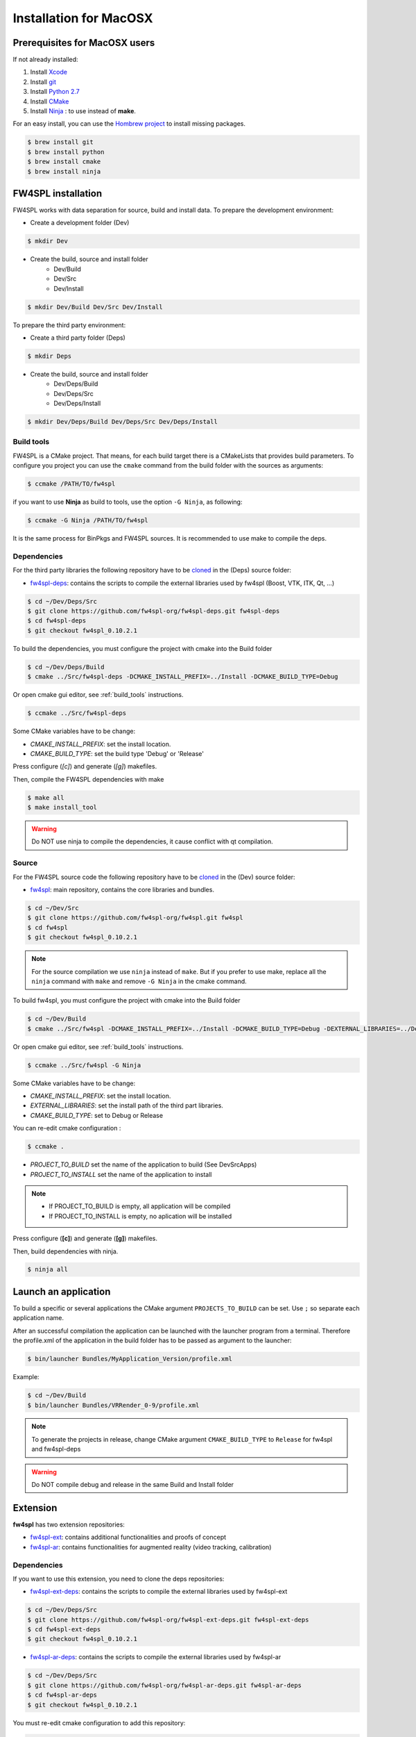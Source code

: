Installation for MacOSX
=======================

Prerequisites for MacOSX users
--------------------------------

If not already installed:

#. Install `Xcode <https://itunes.apple.com/fr/app/xcode/id497799835?mt=12>`_

#. Install `git <https://git-scm.com/downloads>`_

#. Install `Python 2.7 <https://www.python.org/downloads/>`_

#. Install `CMake <http://www.cmake.org/download/>`_

#. Install `Ninja <https://github.com/martine/ninja/releases>`_ : to use instead of **make**.

For an easy install, you can use the `Hombrew project <http://brew.sh/>`_  to install missing packages.
        
.. code:: bash

    $ brew install git
    $ brew install python
    $ brew install cmake
    $ brew install ninja


FW4SPL installation
-------------------------

FW4SPL works with data separation for source, build and install data.
To prepare the development environment:

- Create a development folder (Dev)

.. code:: bash

    $ mkdir Dev

- Create the build, source and install folder 
    - Dev/Build
    - Dev/Src
    - Dev/Install

.. code:: bash

    $ mkdir Dev/Build Dev/Src Dev/Install

To prepare the third party environment:

- Create a third party folder (Deps)

.. code:: bash

    $ mkdir Deps

- Create the build, source and install folder
    - Dev/Deps/Build
    - Dev/Deps/Src
    - Dev/Deps/Install

.. code:: bash

    $ mkdir Dev/Deps/Build Dev/Deps/Src Dev/Deps/Install
    

.. _build_tools:

Build tools
~~~~~~~~~~~~

FW4SPL is a CMake project. That means, for each build target there is a CMakeLists that provides build parameters.
To configure you project you can use the ``cmake`` command from the build folder with the sources as arguments:

.. code:: bash

    $ ccmake /PATH/TO/fw4spl

if you want to use **Ninja** as build to tools, use the option ``-G Ninja``, as following:

.. code:: bash

    $ ccmake -G Ninja /PATH/TO/fw4spl

It is the same process for BinPkgs and FW4SPL sources. It is recommended to use make to compile the deps.

Dependencies
~~~~~~~~~~~~~~~~~

For the third party libraries the following repository have to be `cloned <http://git-scm.com/book/en/v2/Git-Basics-Getting-a-Git-Repository#Cloning-an-Existing-Repository>`_ in the (Deps) source folder:

- `fw4spl-deps <https://github.com/fw4spl-org/fw4spl-deps.git>`_: contains the scripts to compile the external libraries used by fw4spl (Boost, VTK, ITK, Qt, …​)

.. code:: bash

    $ cd ~/Dev/Deps/Src
    $ git clone https://github.com/fw4spl-org/fw4spl-deps.git fw4spl-deps
    $ cd fw4spl-deps
    $ git checkout fw4spl_0.10.2.1

To build the dependencies, you must configure the project with cmake into the Build folder

.. code:: bash

    $ cd ~/Dev/Deps/Build
    $ cmake ../Src/fw4spl-deps -DCMAKE_INSTALL_PREFIX=../Install -DCMAKE_BUILD_TYPE=Debug

Or open cmake gui editor, see :ref:`build_tools` instructions.
 
.. code:: bash

    $ ccmake ../Src/fw4spl-deps

Some CMake variables have to be change:

- *CMAKE_INSTALL_PREFIX*: set the install location.

- *CMAKE_BUILD_TYPE*: set the build type 'Debug' or 'Release'

.. image:: ../media/osx_cmake_binpkgs.png

Press configure (*[c]*) and generate (*[g]*) makefiles. 

Then, compile the FW4SPL dependencies with make

.. code:: bash

    $ make all
    $ make install_tool
    
.. warning::
    Do NOT use ninja to compile the dependencies, it cause conflict with qt compilation.


Source
~~~~~~~~~~~~~~~~~

For the FW4SPL source code the following repository have to be `cloned <http://git-scm.com/book/en/v2/Git-Basics-Getting-a-Git-Repository#Cloning-an-Existing-Repository>`_ in the (Dev) source folder:

- `fw4spl <https://github.com/fw4spl-org/fw4spl.git>`_: main repository, contains the core libraries and bundles.

.. code:: bash

    $ cd ~/Dev/Src
    $ git clone https://github.com/fw4spl-org/fw4spl.git fw4spl
    $ cd fw4spl
    $ git checkout fw4spl_0.10.2.1

.. note::
    For the source compilation we use ``ninja`` instead of ``make``. But if you prefer to use make, replace all the ``ninja`` command with ``make`` and remove ``-G Ninja`` in the cmake command.

To build fw4spl, you must configure the project with cmake into the Build folder

.. code:: bash

    $ cd ~/Dev/Build
    $ cmake ../Src/fw4spl -DCMAKE_INSTALL_PREFIX=../Install -DCMAKE_BUILD_TYPE=Debug -DEXTERNAL_LIBRARIES=../Deps/Install -G Ninja

Or open cmake gui editor, see :ref:`build_tools` instructions.

.. code:: bash

    $ ccmake ../Src/fw4spl -G Ninja

Some CMake variables have to be change:

- *CMAKE_INSTALL_PREFIX*: set the install location.

- *EXTERNAL_LIBRARIES*: set the install path of the third part libraries.

- *CMAKE_BUILD_TYPE*: set to Debug or Release

You can re-edit cmake configuration :

.. code:: bash

    $ ccmake .

- *PROJECT_TO_BUILD* set the name of the application to build (See Dev\Src\Apps)
- *PROJECT_TO_INSTALL* set the name of the application to install

.. note:: 
    - If PROJECT_TO_BUILD is empty, all application will be compiled
    - If PROJECT_TO_INSTALL is empty, no aplication will be installed

.. image:: ../media/osx_cmake_fw4spl.png

Press configure (**[c]**) and generate (**[g]**) makefiles. 

Then, build dependencies with ninja.

.. code:: bash

    $ ninja all
    


Launch an application
-------------------------

To build a specific or several applications the CMake argument ``PROJECTS_TO_BUILD`` can be set.
Use ``;`` so separate each application name.

After an successful compilation the application can be launched with the launcher program from a terminal.
Therefore the profile.xml of the application in the build folder has to be passed as argument to the launcher:

.. code:: bash

    $ bin/launcher Bundles/MyApplication_Version/profile.xml
    
Example: 

.. code:: bash

    $ cd ~/Dev/Build
    $ bin/launcher Bundles/VRRender_0-9/profile.xml

.. note::

    To generate the projects in release, change CMake argument ``CMAKE_BUILD_TYPE`` to ``Release`` for fw4spl and fw4spl-deps
    
.. warning::
    Do NOT compile debug and release in the same Build and Install folder
    
    
Extension
---------

**fw4spl** has two extension repositories: 

-  `fw4spl-ext <https://github.com/fw4spl-org/fw4spl-ext/>`_: contains additional functionalities and proofs of concept
- `fw4spl-ar <https://github.com/fw4spl-org/fw4spl-ar/>`_: contains functionalities for augmented reality (video tracking, calibration)

Dependencies
~~~~~~~~~~~~

If you want to use this extension, you need to clone the deps repositories: 

- `fw4spl-ext-deps <https://github.com/fw4spl-org/fw4spl-ext-deps.git>`_: contains the scripts to compile the external libraries used by fw4spl-ext

.. code:: bash

    $ cd ~/Dev/Deps/Src
    $ git clone https://github.com/fw4spl-org/fw4spl-ext-deps.git fw4spl-ext-deps
    $ cd fw4spl-ext-deps
    $ git checkout fw4spl_0.10.2.1

- `fw4spl-ar-deps <https://github.com/fw4spl-org/fw4spl-ar-deps.git>`_: contains the scripts to compile the external libraries used by fw4spl-ar

.. code:: bash

    $ cd ~/Dev/Deps/Src
    $ git clone https://github.com/fw4spl-org/fw4spl-ar-deps.git fw4spl-ar-deps
    $ cd fw4spl-ar-deps
    $ git checkout fw4spl_0.10.2.1

You must re-edit cmake configuration to add this repository:

.. code:: bash

    $ cd ~/Dev/Deps/Build
    $ ccmake .

Modify *ADDITIONAL_DEPS*: set the source location of fw4spl-ar-deps and fw4spl-ext-deps separated by ';'

.. code:: bash

    ~/Dev/Deps/Src/fw4spl-ext-deps/;~/Dev/Deps/Src/fw4spl-ar-deps/

Source
~~~~~~

If you want to use fw4spl extension, you need this repositories: 

- `fw4spl-ext <https://github.com/fw4spl-org/fw4spl-ext.git>`_: extension of fw4spl repository, contains additional functionalities and proofs of concept

.. code:: bash

    $ cd Dev/Src
    $ git clone https://github.com/fw4spl-org/fw4spl-ext.git fw4spl-ext
    $ cd fw4spl-ext
    $ git checkout fw4spl_0.10.2.1

- `fw4spl-ar <https://github.com/fw4spl-org/fw4spl-ar.git>`_: another extension of fw4spl, contains functionalities for augmented reality (video tracking)

.. code:: bash

    $ cd ../../Build
    $ ccmake .

Modify *ADDITIONAL_PROJECTS*: set the source location of fw4spl-ar and fw4spl-ext separated by ';'

.. code:: bash

    ~/Dev/Src/fw4spl-ext/;~/Dev/Src/fw4spl-ar/

Recommended softwares
-------------------------

The following programs may be helpful for your developments:

- IDE:
    - `Qt creator <http://www.qt.io/download-open-source/#section-6>`_
    - `Eclipse CDT <https://eclipse.org/cdt/>`_.

- Versioning tools:
    - `SourceTree <http://www.sourcetreeapp.com/>`_
